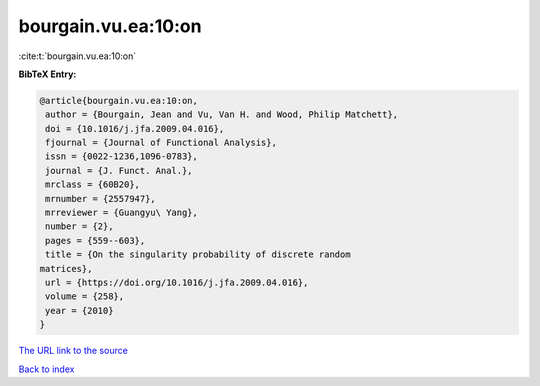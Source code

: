 bourgain.vu.ea:10:on
====================

:cite:t:`bourgain.vu.ea:10:on`

**BibTeX Entry:**

.. code-block:: bibtex

   @article{bourgain.vu.ea:10:on,
    author = {Bourgain, Jean and Vu, Van H. and Wood, Philip Matchett},
    doi = {10.1016/j.jfa.2009.04.016},
    fjournal = {Journal of Functional Analysis},
    issn = {0022-1236,1096-0783},
    journal = {J. Funct. Anal.},
    mrclass = {60B20},
    mrnumber = {2557947},
    mrreviewer = {Guangyu\ Yang},
    number = {2},
    pages = {559--603},
    title = {On the singularity probability of discrete random
   matrices},
    url = {https://doi.org/10.1016/j.jfa.2009.04.016},
    volume = {258},
    year = {2010}
   }

`The URL link to the source <ttps://doi.org/10.1016/j.jfa.2009.04.016}>`__


`Back to index <../By-Cite-Keys.html>`__
